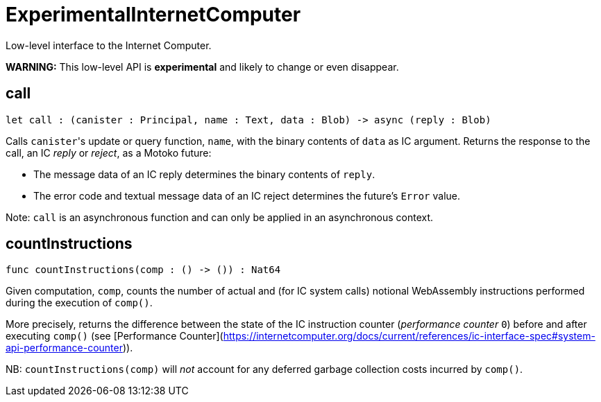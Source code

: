 [[module.ExperimentalInternetComputer]]
= ExperimentalInternetComputer

Low-level interface to the Internet Computer.

**WARNING:** This low-level API is **experimental** and likely to change or even disappear.

[[call]]
== call

[source.no-repl,motoko,subs=+macros]
----
let call : (canister : Principal, name : Text, data : Blob) -> async (reply : Blob)
----

Calls ``canister``'s update or query function, `name`, with the binary contents of `data` as IC argument.
Returns the response to the call, an IC _reply_ or _reject_, as a Motoko future:

* The message data of an IC reply determines the binary contents of `reply`.
* The error code and textual message data of an IC reject determines the future's `Error` value.

Note: `call` is an asynchronous function and can only be applied in an asynchronous context.

[[countInstructions]]
== countInstructions

[source.no-repl,motoko,subs=+macros]
----
func countInstructions(comp : () -> ()) : Nat64
----

Given computation, `comp`, counts the number of actual and (for IC system calls) notional WebAssembly
instructions performed during the execution of `comp()`.

More precisely, returns the difference between the state of the IC instruction counter (_performance counter_ `0`) before and after executing `comp()`
(see [Performance Counter](https://internetcomputer.org/docs/current/references/ic-interface-spec#system-api-performance-counter)).

NB: `countInstructions(comp)` will _not_ account for any deferred garbage collection costs incurred by `comp()`.


